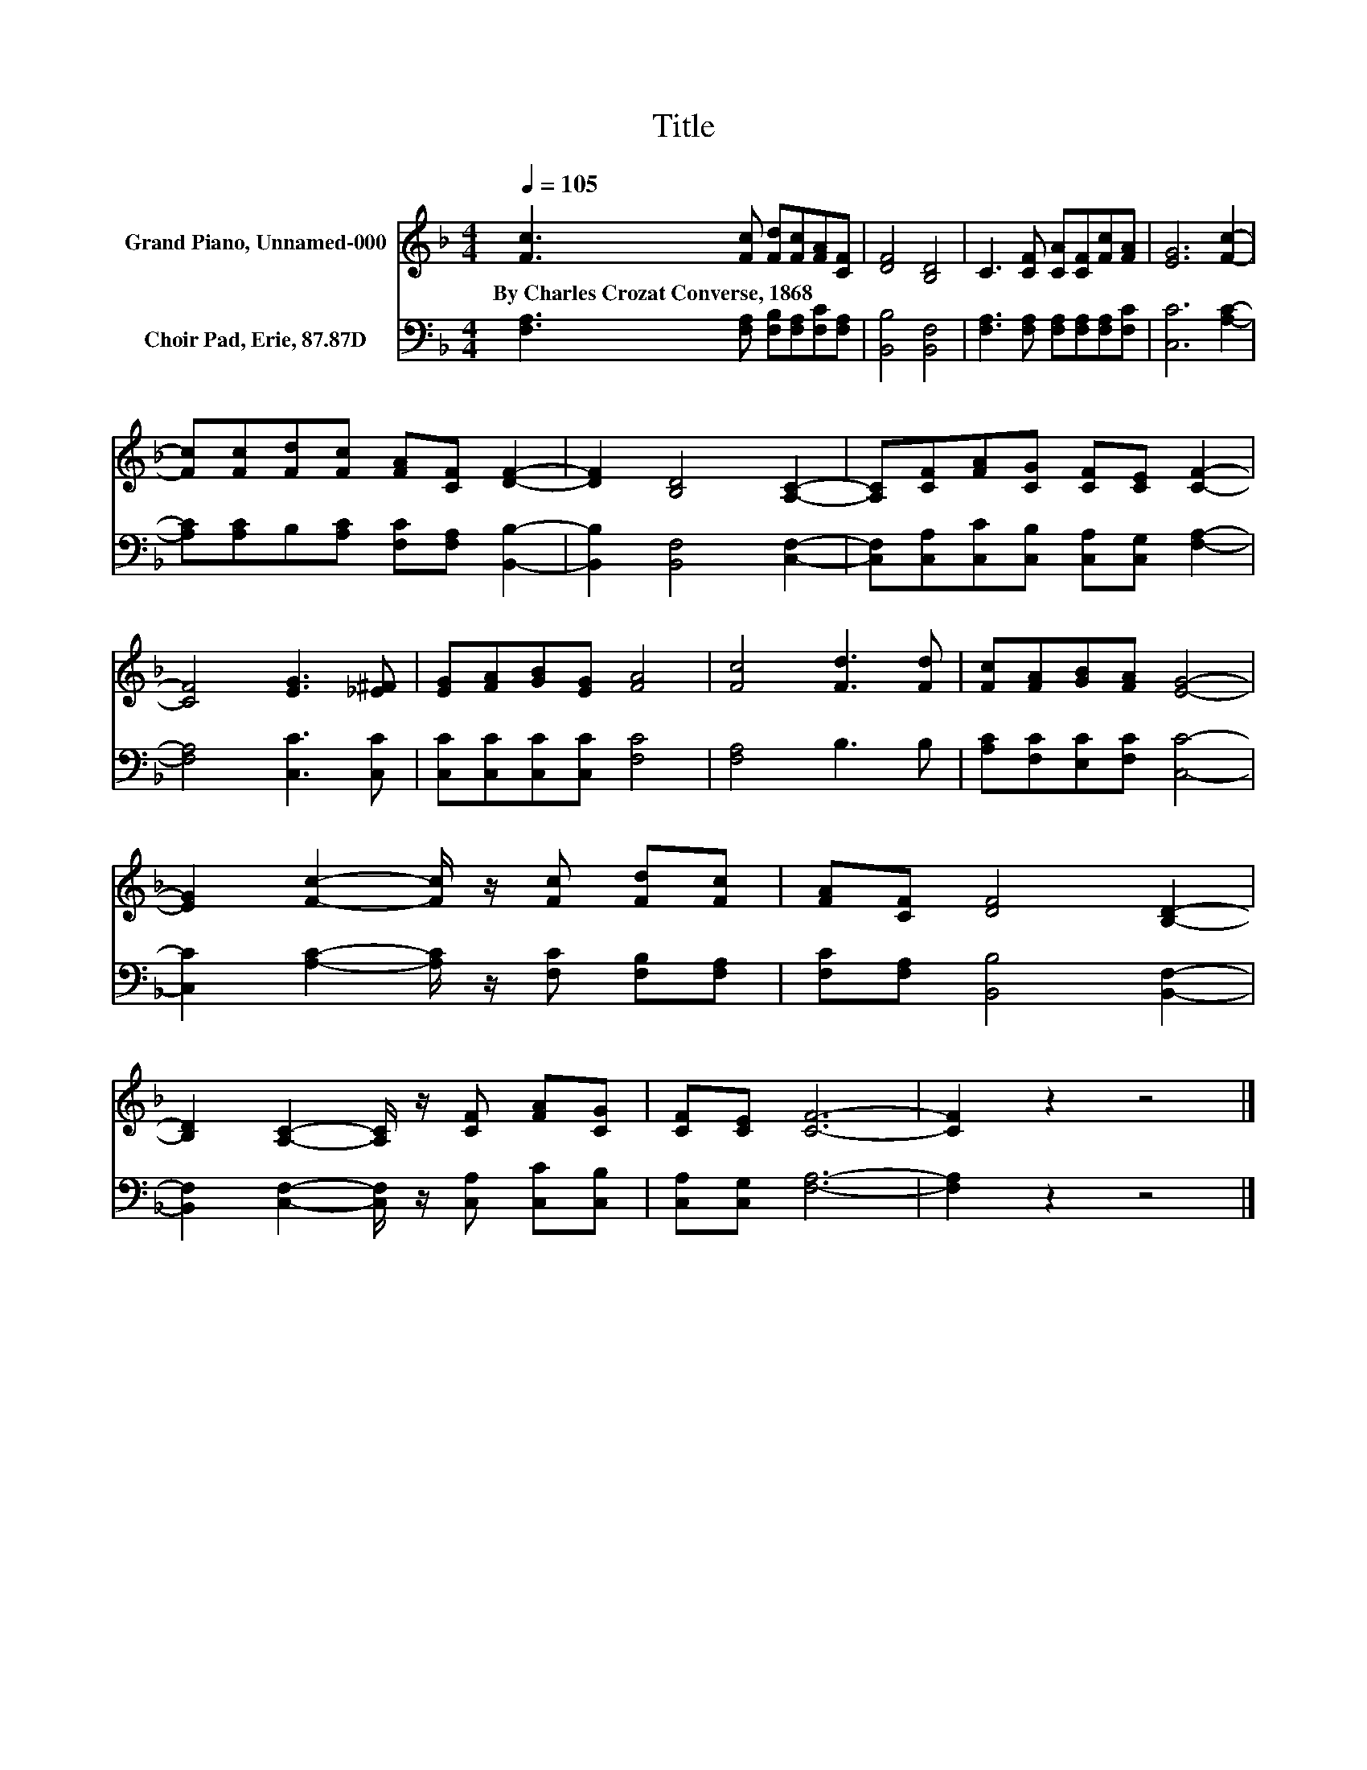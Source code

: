 X:1
T:Title
%%score 1 2
L:1/8
Q:1/4=105
M:4/4
K:F
V:1 treble nm="Grand Piano, Unnamed-000"
V:2 bass nm="Choir Pad, Erie, 87.87D"
V:1
 [Fc]3 [Fc] [Fd][Fc][FA][CF] | [DF]4 [B,D]4 | C3 [CF] [CA][CF][Fc][FA] | [EG]6 [Fc]2- | %4
w: By~Charles~Crozat~Converse,~1868 * * * * *||||
 [Fc][Fc][Fd][Fc] [FA][CF] [DF]2- | [DF]2 [B,D]4 [A,C]2- | [A,C][CF][FA][CG] [CF][CE] [CF]2- | %7
w: |||
 [CF]4 [EG]3 [_E^F] | [EG][FA][GB][EG] [FA]4 | [Fc]4 [Fd]3 [Fd] | [Fc][FA][GB][FA] [EG]4- | %11
w: ||||
 [EG]2 [Fc]2- [Fc]/ z/ [Fc] [Fd][Fc] | [FA][CF] [DF]4 [B,D]2- | %13
w: ||
 [B,D]2 [A,C]2- [A,C]/ z/ [CF] [FA][CG] | [CF][CE] [CF]6- | [CF]2 z2 z4 |] %16
w: |||
V:2
 [F,A,]3 [F,A,] [F,B,][F,A,][F,C][F,A,] | [B,,B,]4 [B,,F,]4 | %2
 [F,A,]3 [F,A,] [F,A,][F,A,][F,A,][F,C] | [C,C]6 [A,C]2- | %4
 [A,C][A,C]B,[A,C] [F,C][F,A,] [B,,B,]2- | [B,,B,]2 [B,,F,]4 [C,F,]2- | %6
 [C,F,][C,A,][C,C][C,B,] [C,A,][C,G,] [F,A,]2- | [F,A,]4 [C,C]3 [C,C] | %8
 [C,C][C,C][C,C][C,C] [F,C]4 | [F,A,]4 B,3 B, | [A,C][F,C][E,C][F,C] [C,C]4- | %11
 [C,C]2 [A,C]2- [A,C]/ z/ [F,C] [F,B,][F,A,] | [F,C][F,A,] [B,,B,]4 [B,,F,]2- | %13
 [B,,F,]2 [C,F,]2- [C,F,]/ z/ [C,A,] [C,C][C,B,] | [C,A,][C,G,] [F,A,]6- | [F,A,]2 z2 z4 |] %16

